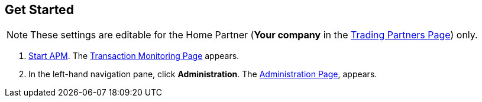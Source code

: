 

== Get Started

NOTE: These settings are editable for the Home Partner (*Your company* in the
<<configure-trading-partners.adoc#img-trading-partners, Trading Partners Page>>) only.

. link:/anypoint-b2b/anypoint-partner-manager#start-anypoint-manager[Start APM].
The <<anypoint-partner-manager.adoc#img-apm-start,Transaction Monitoring Page>> appears.
. In the left-hand navigation pane, click *Administration*. The
<<link:/anypoint-b2b/anypoint-partner-manager.adoc#administration, Administration Page>>, appears.
